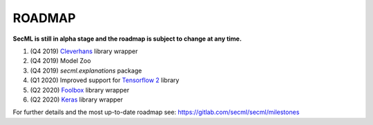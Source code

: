 ROADMAP
=======

**SecML is still in alpha stage and the roadmap is subject to change at any time.**

1. (Q4 2019) `Cleverhans <https://github.com/tensorflow/cleverhans>`_ library wrapper
2. (Q4 2019) Model Zoo
3. (Q4 2019) `secml.explanations` package
4. (Q1 2020) Improved support for `Tensorflow 2 <https://www.tensorflow.org/>`_ library
5. (Q2 2020) `Foolbox <https://foolbox.readthedocs.io/>`_ library wrapper
6. (Q2 2020) `Keras <https://keras.io/>`_ library wrapper

For further details and the most up-to-date roadmap see: https://gitlab.com/secml/secml/milestones
